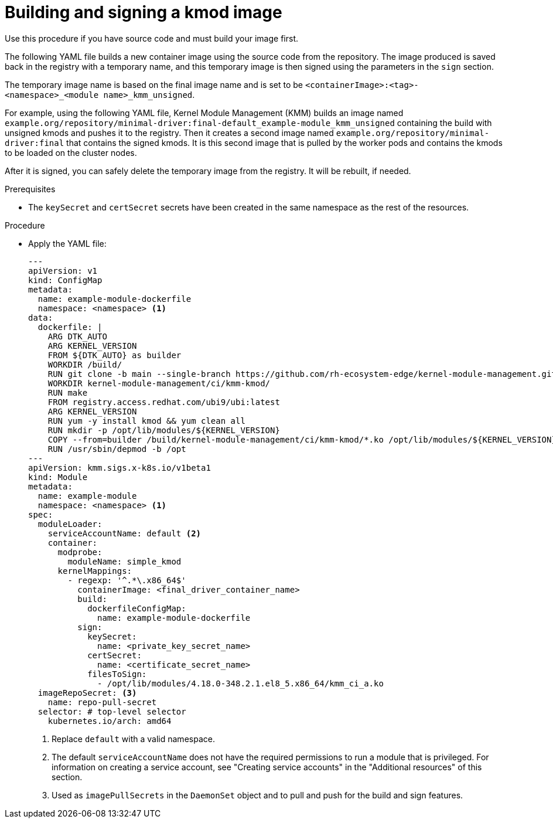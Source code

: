 // Module included in the following assemblies:
//
// * hardware_enablement/kmm-kernel-module-management.adoc

:_mod-docs-content-type: PROCEDURE
[id="kmm-building-and-signing-a-kmod-image_{context}"]
= Building and signing a kmod image

Use this procedure if you have source code and must build your image first.

The following YAML file builds a new container image using the source code from the repository. The image produced is saved back in the registry with a temporary name, and this temporary image is then signed using the parameters in the `sign` section.

The temporary image name is based on the final image name and is set to be `<containerImage>:<tag>-<namespace>_<module name>_kmm_unsigned`.

For example, using the following YAML file, Kernel Module Management (KMM) builds an image named `example.org/repository/minimal-driver:final-default_example-module_kmm_unsigned` containing the build with unsigned kmods and pushes it to the registry. Then it creates a second image named `example.org/repository/minimal-driver:final` that contains the signed kmods. It is this second image that is pulled by the worker pods and contains the kmods to be loaded on the cluster nodes.

After it is signed, you can safely delete the temporary image from the registry. It will be rebuilt, if needed.

.Prerequisites

* The `keySecret` and `certSecret` secrets have been created in the same namespace as the rest of the resources.

.Procedure

* Apply the YAML file:
+
[source,yaml]
----
---
apiVersion: v1
kind: ConfigMap
metadata:
  name: example-module-dockerfile
  namespace: <namespace> <1>
data:
  dockerfile: |
    ARG DTK_AUTO
    ARG KERNEL_VERSION
    FROM ${DTK_AUTO} as builder
    WORKDIR /build/
    RUN git clone -b main --single-branch https://github.com/rh-ecosystem-edge/kernel-module-management.git
    WORKDIR kernel-module-management/ci/kmm-kmod/
    RUN make
    FROM registry.access.redhat.com/ubi9/ubi:latest
    ARG KERNEL_VERSION
    RUN yum -y install kmod && yum clean all
    RUN mkdir -p /opt/lib/modules/${KERNEL_VERSION}
    COPY --from=builder /build/kernel-module-management/ci/kmm-kmod/*.ko /opt/lib/modules/${KERNEL_VERSION}/
    RUN /usr/sbin/depmod -b /opt
---
apiVersion: kmm.sigs.x-k8s.io/v1beta1
kind: Module
metadata:
  name: example-module
  namespace: <namespace> <1>
spec:
  moduleLoader:
    serviceAccountName: default <2>
    container:
      modprobe:
        moduleName: simple_kmod
      kernelMappings:
        - regexp: '^.*\.x86_64$'
          containerImage: <final_driver_container_name>
          build:
            dockerfileConfigMap:
              name: example-module-dockerfile
          sign:
            keySecret:
              name: <private_key_secret_name>
            certSecret:
              name: <certificate_secret_name>
            filesToSign:
              - /opt/lib/modules/4.18.0-348.2.1.el8_5.x86_64/kmm_ci_a.ko
  imageRepoSecret: <3>
    name: repo-pull-secret
  selector: # top-level selector
    kubernetes.io/arch: amd64
----
<1> Replace `default` with a valid namespace.
<2> The default `serviceAccountName` does not have the required permissions to run a module that is privileged. For information on creating a service account, see "Creating service accounts" in the "Additional resources" of this section.
<3> Used as `imagePullSecrets` in the `DaemonSet` object and to pull and push for the build and sign features.